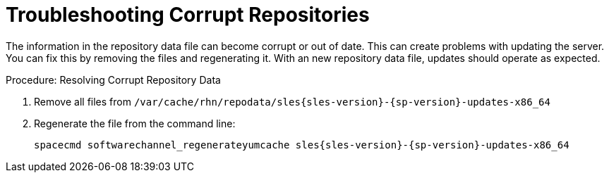[[troubleshooting-corrupt-repos]]
= Troubleshooting Corrupt Repositories

////
PUT THIS COMMENT AT THE TOP OF TROUBLESHOOTING SECTIONS

Troubleshooting format:

One sentence each:
Cause: What created the problem?
Consequence: What does the user see when this happens?
Fix: What can the user do to fix this problem?
Result: What happens after the user has completed the fix?

If more detailed instructions are required, put them in a "Resolving" procedure:
.Procedure: Resolving Widget Wobbles
. First step
. Another step
. Last step
////

The information in the repository data file can become corrupt or out of date.
This can create problems with updating the server.
You can fix this by removing the files and regenerating it.
With an new repository data file, updates should operate as expected.

.Procedure: Resolving Corrupt Repository Data
. Remove all files from [path]``/var/cache/rhn/repodata/sles{sles-version}-{sp-version}-updates-x86_64``
. Regenerate the file from the command line:
+
----
spacecmd softwarechannel_regenerateyumcache sles{sles-version}-{sp-version}-updates-x86_64
----
